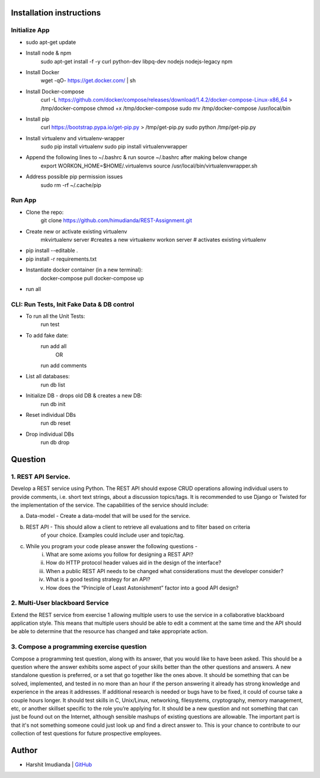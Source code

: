 Installation instructions
^^^^^^^^^^^^^^^^^^^^^^^^^

Initialize App
-------------------------------------------

- sudo apt-get update
- Install node & npm
    sudo apt-get install -f -y curl python-dev libpq-dev nodejs nodejs-legacy npm
- Install Docker
    wget -qO- https://get.docker.com/ | sh
- Install Docker-compose
    curl -L https://github.com/docker/compose/releases/download/1.4.2/docker-compose-Linux-x86_64 > /tmp/docker-compose
    chmod +x /tmp/docker-compose
    sudo mv /tmp/docker-compose /usr/local/bin
- Install pip
    curl https://bootstrap.pypa.io/get-pip.py > /tmp/get-pip.py
    sudo python /tmp/get-pip.py
- Install virtualenv and virtualenv-wrapper
    sudo pip install virtualenv
    sudo pip install virtualenvwrapper
- Append the following lines to ~/.bashrc & run source ~/.bashrc after making below change
    export WORKON_HOME=$HOME/.virtualenvs
    source /usr/local/bin/virtualenvwrapper.sh
- Address possible pip permission issues
    sudo rm -rf ~/.cache/pip


Run App
--------------------------------------

- Clone the repo:
    git clone https://github.com/himudianda/REST-Assignment.git
- Create new or activate existing virtualenv
    mkvirtualenv server #creates a new virtuakenv
    workon server # activates existing virtualenv
- pip install --editable .
- pip install -r requirements.txt
- Instantiate docker container (in a new terminal):
    docker-compose pull
    docker-compose up
- run all


CLI: Run Tests, Init Fake Data & DB control
--------------------------------------
- To run all the Unit Tests:
    run test
- To add fake date:
    run add all
        OR
    run add comments
- List all databases:
    run db list
- Initialize DB - drops old DB & creates a new DB:
    run db init
- Reset individual DBs
    run db reset
- Drop individual DBs
    run db drop


Question
^^^^^^^^^^^^^^^^

1. REST API Service.
--------------------------------------

Develop a REST service using Python. The REST API should expose CRUD operations allowing
individual users to provide comments, i.e. short text strings, about a discussion topics/tags. It is
recommended to use Django or Twisted for the implementation of the service. The capabilities of the
service should include:

a. Data-model - Create a data-model that will be used for the service.

b. REST API - This should allow a client to retrieve all evaluations and to filter based on criteria
    of your choice. Examples could include user and topic/tag.

c. While you program your code please answer the following questions -
    i. What are some axioms you follow for designing a REST API?
    ii. How do HTTP protocol header values aid in the design of the interface?
    iii. When a public REST API needs to be changed what considerations must the developer consider?
    iv. What is a good testing strategy for an API?
    v. How does the “Principle of Least Astonishment” factor into a good API design?

2. Multi-User blackboard Service
--------------------------------------

Extend the REST service from exercise 1 allowing multiple users to use the service in a collaborative
blackboard application style. This means that multiple users should be able to edit a comment at the
same time and the API should be able to determine that the resource has changed and take appropriate
action.

3. Compose a programming exercise question
------------------------------------------

Compose a programming test question, along with its answer, that you would like to have been asked.
This should be a question where the answer exhibits some aspect of your skills better than the other
questions and answers. A new standalone question is preferred, or a set that go together like the ones
above. It should be something that can be solved, implemented, and tested in no more than an hour if
the person answering it already has strong knowledge and experience in the areas it addresses. If
additional research is needed or bugs have to be fixed, it could of course take a couple hours longer. It
should test skills in C, Unix/Linux, networking, filesystems, cryptography, memory management, etc, or
another skillset specific to the role you’re applying for. It should be a new question and not something
that can just be found out on the Internet, although sensible mashups of existing questions are allowable.
The important part is that it's not something someone could just look up and find a direct answer to. This
is your chance to contribute to our collection of test questions for future prospective employees.


Author
^^^^^^^^^^^^^^^^

- Harshit Imudianda | `GitHub <https://github.com/himudianda>`_
